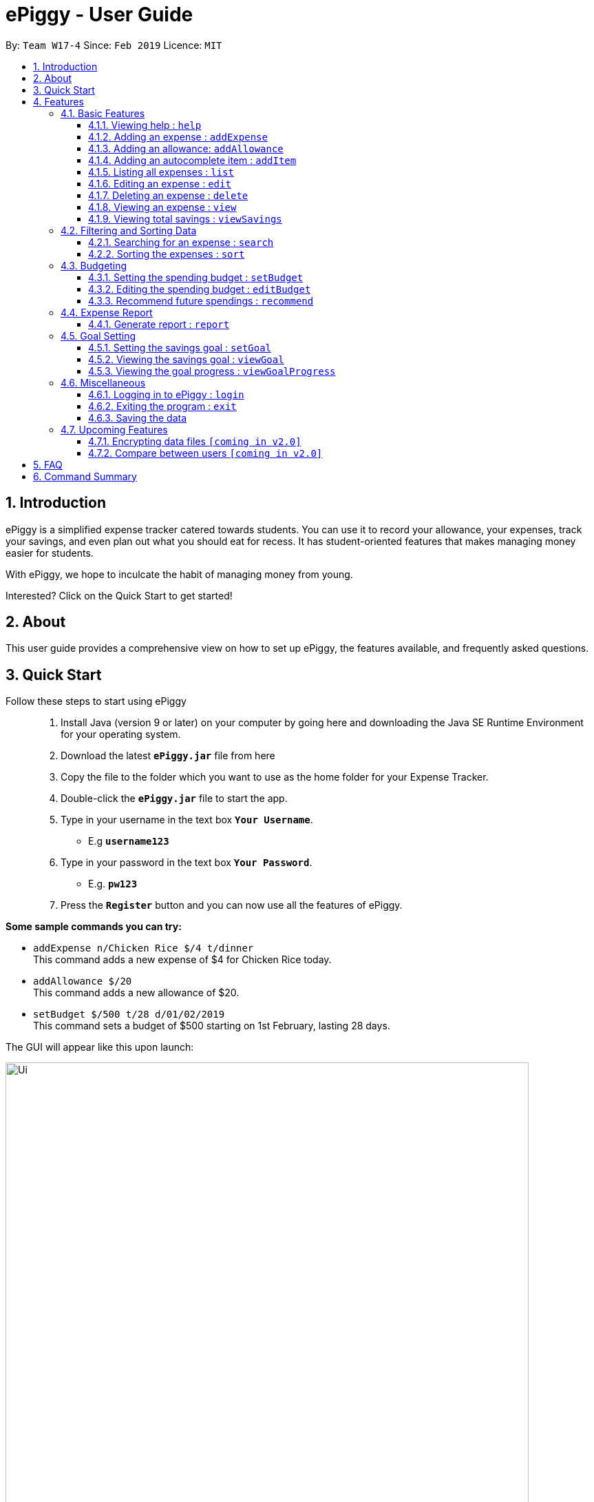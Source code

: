 = ePiggy - User Guide
:site-section: UserGuide
:toc:
:toclevels: 4
:toc-title:
:toc-placement: preamble
:sectnums:
:imagesDir: images
:stylesDir: stylesheets
:xrefstyle: full
:experimental:
ifdef::env-github[]
:tip-caption: :bulb:
:note-caption: :information_source:
endif::[]
:repoURL: https://github.com/se-edu/addressbook-level4

By: `Team W17-4`      Since: `Feb 2019`      Licence: `MIT`

== Introduction

ePiggy is a simplified expense tracker catered towards students. You can use it to record your allowance, your expenses, track your savings, and even plan out what you should eat for recess. It has student-oriented features that makes managing money easier for students.

With ePiggy, we hope to inculcate the habit of managing money from young.

Interested? Click on the Quick Start to get started!

== About
This user guide provides a comprehensive view on how to set up ePiggy, the features available, and frequently asked questions.

== Quick Start
Follow these steps to start using ePiggy::
1. Install Java (version 9 or later) on your computer by going here and downloading the Java SE Runtime Environment for your operating system. +
2. Download the latest *`ePiggy.jar`* file from here +
3. Copy the file to the folder which you want to use as the home folder for your Expense Tracker. +
4. Double-click the *`ePiggy.jar`* file to start the app. +
5. Type in your username in the text box *`Your Username`*. +
* E.g *`username123`* +
6. Type in your password in the text box *`Your Password`*. +
* E.g. *`pw123`* +
7. Press the *`Register`* button and you can now use all the features of ePiggy.

====
*Some sample commands you can try:*

* `addExpense n/Chicken Rice $/4 t/dinner` +
This command adds a new expense of $4 for Chicken Rice today.
* `addAllowance $/20` +
This command adds a new allowance of $20.
* `setBudget $/500 t/28 d/01/02/2019` +
This command sets a budget of $500 starting on 1st February, lasting 28 days.
====

The GUI will appear like this upon launch:

image::Ui.png[width="760"]
_Figure 1. The user interface upon launch of application_


[[Features]]
== Features

====
*Command Format*

* Words in `UPPER_CASE` are the parameters to be entered by the user. +
** E.g. For `addExpense n/EXPENSE_NAME`, `EXPENSE_NAME` is a parameter which can be used as `addExpense n/Chicken Rice`.
* Items in square brackets are optional. +
** E.g `n/EXPENSE_NAME [t/TAG]` can be used as `n/Chicken Rice t/School` or as `n/Chicken Rice`.
* Items with `…`​ after them can be used multiple times including zero times. +
** E.g. `[t/TAG]...` can be used as `{nbsp}` (i.e. 0 times), `t/school` (1 time), `t/hawker t/school` (2 times) etc.
* Parameters can be in any order. +
** E.g. If the command specifies `n/EXPENSE_NAME $/COST`, `$/COST n/EXPENSE_NAME` is also acceptable.
====

=== Basic Features

==== Viewing help : `help`
Lists all the user commands with their syntax and descriptions. +
Format: `help`

==== Adding an expense : `addExpense`

Adds a new expense record to the Expense Tracker. +
Format: `addExpense n/EXPENSE_NAME $/COST [d/DATE] [a/NAME_OF_THE_SHOP] [t/TAG]…`

Examples:

* `addExpense n/Chicken rice set $/5 t/Food d/Hainan Kitchen d/21/02/2019` +
Adds an expense for a $5 chicken rice set, tagged as Food with the date as 21/02/2019 from the shop Hainan Kitchen.

* `add n/Chicken rice set $/5 t/Food` +
Adds an expense for a $5 chicken rice set, tagged as Food dated as the current date, by default.

==== Adding an allowance: `addAllowance`

Adds a new allowance record to the Expense Tracker. +
Format: `addAllowance $/AMOUNT`

Example:

* `addAllowance $/10` +
Adds an allowance entry of $10 to the expense tracker.

==== Adding an autocomplete item : `addItem`

Adds an autocomplete item with a fixed cost, category, and tags, for future reference. +
Autocomplete items will appear when adding a new expense - a list of items will popup after typing *`add n/`* +
Format: `addItem n/EXPENSE_NAME $/COST [t/TAG]`

Examples:

* `addItem n/Chicken-rice $/5 c/Food` +
Adds an autocomplete item Chicken Rice that is $5 tagged as Food.

==== Listing all expenses : `list`

Lists the expense records from newest to oldest. +
Format: `list`

==== Editing an expense : `edit`

Edits an existing expense in ePiggy at a specific `*INDEX`* . +
The *`INDEX`* refers to the number in the displayed Expenses List which is next to the name of the expense. Existing values of
the expense will be changed according to the value of the parameters. +
Format: `edit INDEX [n/EXPENSE_NAME] [$/COST] [d/DATE] [t/TAG]…`

Examples:

* `edit 1 n/Pen $1 t/Supplies` +
Edits the name, cost and tag of the first expense in the Expense List to ‘Pen’, ‘$1’ and ‘Supplies’ respectively.
* `edit 2 t/Food` +
Edits the tag of the second expense in the Expense List to ‘Food’.

==== Deleting an expense : `delete`

Deletes the expense at the specified INDEX. The INDEX refers to the number in the displayed Expenses List which is next to
the name of the expense. +
Format: `delete INDEX`

Examples:

* `delete 1` +
Deletes the first expense in the Expense List from Expense Tracker.

==== Viewing an expense : `view`

View the details of the selected *`INDEX`*. +
Format: `view INDEX`

Examples:

* `view 3` +
View will display more information on item 3 (eg. tags, entry description, etc.)

==== Viewing total savings : `viewSavings`

Show details of the net amount of money recorded in ePiggy. +
Format: `viewSavings`

=== Filtering and Sorting Data

==== Searching for an expense : `search`

You can search for any expense in the list by specifying either its name, tag, date, range of dates, or range of amount. +
Format: *`search [n/NAME] [t/TAG] [d/DATE_RANGE] [$/AMOUNT RANGE]`* +

Examples:

* `search n/MCDONALDS` +
Displays all entries with the name “MCDONALDS”.
* `search t/FOOD` +
Displays all entries with the tag specified (in this case, it’s food).
* `search d/02/01/2019:05/12/2020` +
Displays all entries listed in the range 2nd Jan 2019 to 5th Dec 2020.
* `search $/250:500` +
Displays all entries listed with the price range of $250 to $500.

****
*Additional Information:* +
Searches and displays the expense along with its information, according to the user-specified command. +
If the entry is not found, it displays an appropriate error message.
****

==== Sorting the expenses : `sort`

The user can sort the expenses in the list by name, date added, amount in ascending or descending order. +
Format: `sort -[n/d/$] -[A/D]`

Examples:

* `sort -n` +
Sorts all entries by name (in ascending order).
* `sort -d` +
Sorts all entries by date in descending order.
* `sort -$` +
Sorts all entries by amount in ascending order.

=== Budgeting

==== Setting the spending budget : `setBudget`

Sets a total spending budget for a certain time period. The time period will be in terms of days, and 1 day is the minimum
a person can set a budget for. +
This command can only be used if there are no budgets set yet. The setBudget command is case sensitive. +
Format: `setBudget $/AMOUNT t/TIME_PERIOD_IN_DAYS d/START_DATE`

Examples:

* `setBudget $/500 t/7 d/03/02/2019` +
Sets a total budget of $500 for each week starting from 03/02/2019.

* `setBudget $/10000 t/15 d/01/01/2000` +
Sets a total budget of $10000 every 15 days starting from 01/01/2000.

****
*Additional Information:* +
*`AMOUNT`* must be a positive number. +
*`TIME_PERIOD_IN_DAYS`* must be a positive whole number.
****

*Display status of budget:* +
The Expense Tracker will show the status of the current budget whenever a new expense is added. It will display the following information: +

====
- Status of Budget (Old/Current) +
- Budgeted Amount($) +
- Start Date of Budget (date) +
- End Date of Budget (date) +
- Period of Budget (days) +
- Remaining Amount for Budget ($) +
- Remaining Days before Budget resets (Days) +
====

image::BudgetUi.png[width="760"]
_Figure 3: Shows budget status_

==== Editing the spending budget : `editBudget`

Edits the current budget. Budgets are not allowed to overlap, and at least one budget must already be present. +
The editBudget command is case sensitive. +
Format: `editBudget [$/AMOUNT] [t/TIME_PERIOD_IN_DAYS]`

Examples:

* `editBudget $/1000 t/7 d/01/01/2000` +
Edits the current budget to $1000 for each week starting from 01/01/2000.

* `editBudget $/200 t/15 d/31/12/2018` +
Edits the current budget to $200 for every 15 days starting from 31/12/2018.

****
*Additional Information:* +
*`AMOUNT`* must be a positive number. +
*`TIME_PERIOD_IN_DAYS`* must be a positive whole number.
****

==== Recommend future spendings : `recommend`

You have to set a budget before you can use this command. +
This command recommends a daily limit you need to
have in order to satisfy your budget and the income you need to have if you intend to maintain your current spending
habits. +
Format: `recommend`

Example:

* `recommend` +
Recommends a daily limit and the income you need to maintain current spending habits
while staying below budget.

****
*Additional Information:* +
A budget should be set. +
The expenses list should have at least one day’s worth of expenses.
****

=== Expense Report

==== Generate report : `report`

Generates a report of the given date, month, or year. The report consists of total inflow, total outflow, and proportion of income
spent on different categories. +
Format: `report [t/DAILY] [t/MONTHLY] [t/YEARLY] [t/PERCENTAGE]`

Examples:

* `report` +
View the spending records for this year.

* `report t/daily` +
View the spending records for this month.

* `report t/monthly` +
View the spending records for current month.

* `report t/yearly` +
View the spending records for past few years.

* `report t/percentage` +
View the spending records percentage of this year.

****
*Following options will be implemented in v2.0:* +
MM and DD will be optional arguments. +
If only YYYY is included, a yearly report will be generated. +
If YYYY and MM are provided, then a monthly report will be generated. +
If YYYY, MM and DD are provided, then the daily report will be generated.
****

=== Goal Setting

==== Setting the savings goal : `setGoal`

Sets the item and the amount that the user wishes to save up for. +
Format: `setGoal n/ITEM_NAME $/AMOUNT`

Example:

* `setGoal n/nike shoes $/80` +
Sets the goal to a $80 Nike shoe.

==== Viewing the savings goal : `viewGoal`

Show details about the current goal set. +
Format: `viewGoal`

==== Viewing the goal progress : `viewGoalProgress`

Show details of the goal and your progress with regards to hitting that goal. +
Format: `viewGoalProgress`

=== Miscellaneous

==== Logging in to ePiggy : `login`

Logs in to Expense Tracker as an existing user. +
Format: `login u/USERNAME p/PASSWORD`

Examples:

* `login u/johndoe1990 p/password123` +
Logs into the johndoe1990 user account.

==== Exiting the program : `exit`

Exits the program. +
Format: `exit`

==== Saving the data

ePiggy's data is saved in the hard disk automatically after any command that changes the data. +
There is no need to save manually.

=== Upcoming Features

// tag::dataencryption[]
==== Encrypting data files `[coming in v2.0]`

User can enable/disable data encryption to secure their files.
// end::dataencryption[]

==== Compare between users `[coming in v2.0]`

Compares between different users.
Requires multiple accounts in the same network.

== FAQ

*Q*: How do I transfer my data to another Computer? +
*A*: Install the app in the other computer and overwrite the empty data file it creates with the file that contains the data of your previous ePiggy folder.

== Command Summary

* *Help* : `help`

* *Add Expense* : `addExpense n/EXPENSE_NAME $/COST [d/DATE] [a/NAME_OF_THE_SHOP] [t/TAG]…` +
e.g. `addExpense n/Chicken rice set $/5 t/Food a/HAINAN KITCHEN d/2019-02-21`

* *Add Allowance* : `addAllowance $/AMOUNT` +
e.g. `addAllowance $/10`

* *Add Item* : `addItem n/EXPENSE_NAME $/COST [t/TAG]` +
e.g. `addItem n/Chicken-rice $/5 t/Food`

* *List* : `list`

* *Edit* : `edit INDEX [n/EXPENSE_NAME] [$/COST] [c/CATEGORY] [d/DATE] [t/TAG]…` +
e.g. `edit 1 n/pen $1 c/supplies`

* *Delete* : `delete INDEX` +
e.g. `delete 3`

* *View Expense* : `view INDEX` +
e.g. `view 3`

* *View Savings* : `viewSavings`

* *Search* : `search -[n/t/d/$] [NAME/TAG/DATE RANGE/AMOUNT RANGE]` +
e.g.`search -n MCDONALDS`

* *Sort* : `sort -[n/d/$] -[A/D]` +
e.g.`sort -n`

* *Set Budget* : `setBudget $/AMOUNT t/TIME_PERIOD_IN_DAYS $/START_DATE` +
e.g.`setBudget $500.00 t/7 d/01/02/2019`

* *Edit Budget* : `editBudget [$/AMOUNT] [t/TIME_PERIOD_IN_DAYS] [$/START_DATE]` +
e.g.`editBudget $300.00 t/28`

* *Recommend* : `recommend`

* *Report* : `report`

* *Set Savings Goal* : `setGoal n/ITEM_NAME $/AMOUNT` +
e.g. `setGoal n/nike shoes $/80`

* *View Savings Goal* : `viewGoal`

* *View Goal Progress* : `viewGoalProgress`

* *Login* : `login u/USERNAME p/PASSWORD` +
e.g. `login u/johndoe1990 p/password123`

* *Exit* : `exit`
